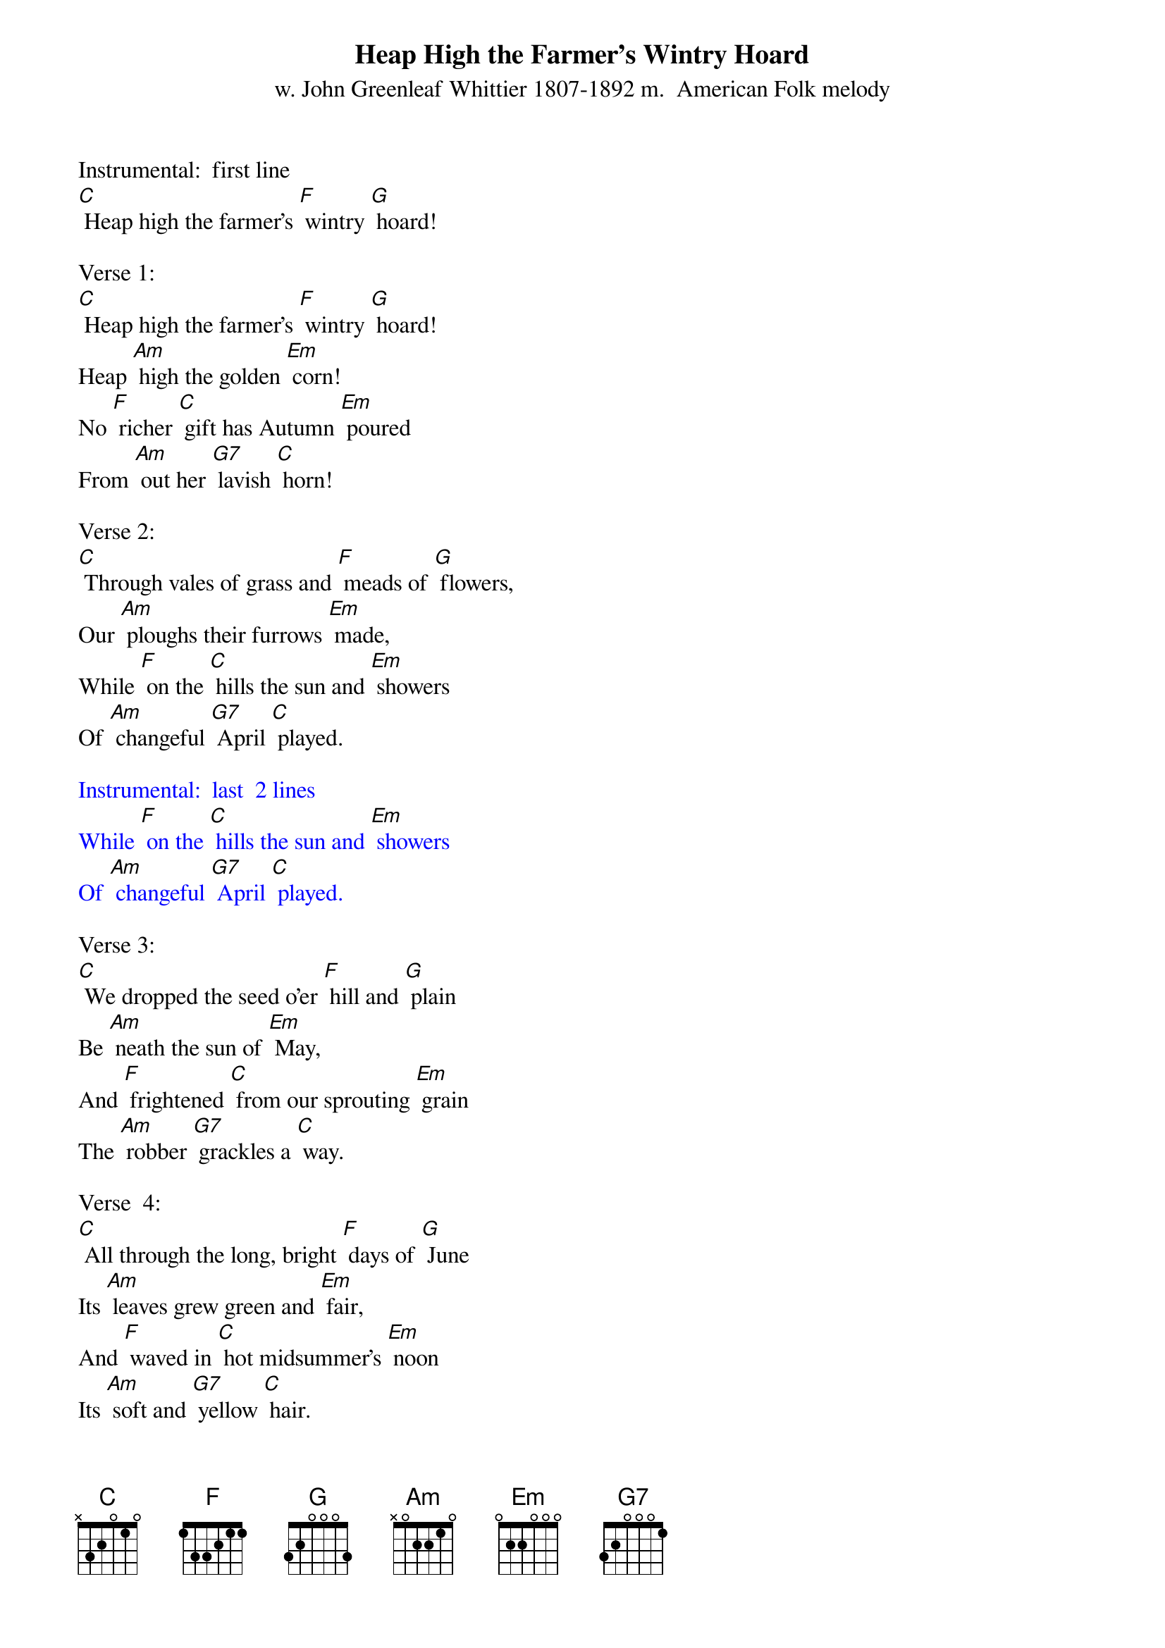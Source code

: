 {t: Heap High the Farmer's Wintry Hoard}
{st: w. John Greenleaf Whittier 1807-1892 m.  American Folk melody}

Instrumental:  first line
[C] Heap high the farmer's [F] wintry [G] hoard!

Verse 1:
[C] Heap high the farmer's [F] wintry [G] hoard!
Heap [Am] high the golden [Em] corn!
No [F] richer [C] gift has Autumn [Em] poured
From [Am] out her [G7] lavish [C] horn!

Verse 2:
[C] Through vales of grass and [F] meads of [G] flowers,
Our [Am] ploughs their furrows [Em] made,
While [F] on the [C] hills the sun and [Em] showers
Of [Am] changeful [G7] April [C] played.

{textcolour: blue}
Instrumental:  last  2 lines
While [F] on the [C] hills the sun and [Em] showers
Of [Am] changeful [G7] April [C] played.
{textcolour}

Verse 3:
[C] We dropped the seed o'er [F] hill and [G] plain
Be [Am] neath the sun of [Em] May,
And [F] frightened [C] from our sprouting [Em] grain
The [Am] robber [G7] grackles a [C] way.

Verse  4:
[C] All through the long, bright [F] days of [G] June
Its [Am] leaves grew green and [Em] fair,
And [F] waved in [C] hot midsummer's [Em] noon
Its [Am] soft and [G7] yellow [C] hair.

{textcolour: blue}
Instrumental:  Verse
[C] All through the long, bright [F] days of [G] June
Its [Am] leaves grew green and [Em] fair,
And [F] waved in [C] hot midsummer's [Em] noon
Its [Am] soft and [G7] yellow [C] hair.
{textcolour}

Verse 5:
[C] And now, with autumn's [F] moonlit [G] eves,
Its [Am] harvest-time has [Em] come,
We [F] pluck a [C] way the frosted [Em] leaves,
And [Am] bear the [G7] treasure [C] home.

Repeat Verse 1:
[C] Heap high the farmer's [F] wintry [G] hoard!
Heap [Am] high the golden [Em] corn!
No [F] richer [C] gift has Autumn [Em] poured
From [Am] out her [G7] lavish [C] horn!

{textcolour: blue}
Instrumental Outro:  last  2 lines
No [F] richer [C] gift has Autumn [Em] poured
From [Am] out her [G7] lavish [C] horn!
{textcolour}
